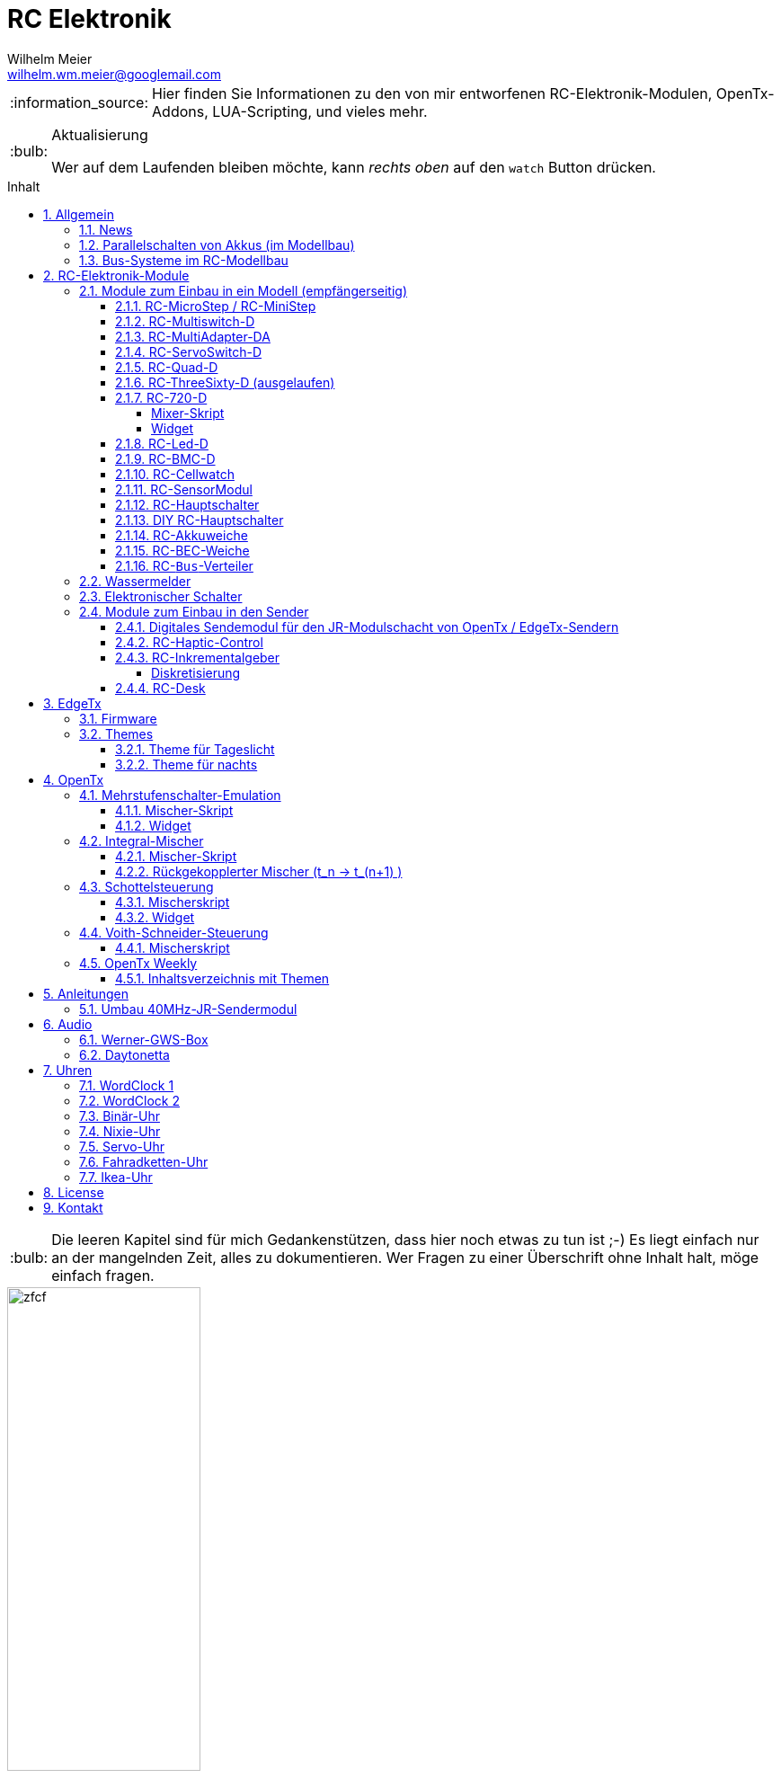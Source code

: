 = RC Elektronik
Wilhelm Meier <wilhelm.wm.meier@googlemail.com>
:toc:
:toc-title: Inhalt
:toclevels: 4
:numbered:
:toc-placement!:

:tip-caption: :bulb:
:note-caption: :information_source:
:important-caption: :heavy_exclamation_mark:
:caution-caption: :fire:
:warning-caption: :warning:

:ddir: https://wimalopaan.github.io/Electronics
:rcb: {ddir}/rc/boards

[NOTE]
--
Hier finden Sie Informationen zu den von mir entworfenen RC-Elektronik-Modulen, OpenTx-Addons, LUA-Scripting, und vieles mehr.
--

.Aktualisierung
[TIP]
--
Wer auf dem Laufenden bleiben möchte, kann _rechts oben_ auf den `watch` Button drücken. 
--

toc::[]

[TIP]
--
Die leeren Kapitel sind für mich Gedankenstützen, dass hier noch etwas zu tun ist ;-) Es liegt einfach nur an der mangelnden Zeit, alles zu 
dokumentieren. Wer Fragen zu einer Überschrift ohne Inhalt halt, möge einfach fragen.
--

image::images/zfcf.jpg[width=50%]

== Allgemein

=== News

* <<etx, EdgeTx>>-Versionen werden hier zur Verfügung gestellt.

* Ab Version `1.15` können die EdgeTx/OpenTx-Skripte für die Steuerung der `RC-MultiSwitch-D, ...` auch _virtuelle_ Schalter

* Ab Version `1.13` sind die EdgeTx/OpenTx-Skripte für die Steuerung der `RC-MultiSwitch-D, ...` für eine Bedienung per Touch-Screen ausgelegt.

* Ab Version `1.09` sind die EdgeTx/OpenTx-Skripte für die Steuerung der `RC-MultiSwitch-D, ...` für den `FullScreen`-Modus geeignet.

* Schrittweise Einführung der _automatischen Erkennung_ der Bus-Systeme: `IBus`, `SBus`, `SBus` (inv.), `Hott`. Die Verwendung eines
_Inverters_ bei `SBus` entfällt.
Darüber hinaus auch Detektion eines `PWM`-Signals (falls sinnvoll). 

[options="header"]
|====
| Version  | Modul mit _Bus_-Erkennung
| >= V46   | `RC-720-D`, `RC-Haptic-D`
| >= V21   | `RC-MultiAdapter-DA`, `RC-Quad-D`, `RC-ThreeSixty-D`, `RC-Bmc-D`, `RC-MultiSwitch`
|====

=== Parallelschalten von Akkus (im Modellbau)

Die Anleitung der <<poweror, Akkuweiche>> enthält viel nützliche Information über das Thema *Parallelschalten* von Akkus.
Hier geht es direkt zur {rcb}/power_or.html[Info über das Parallelschalten von Akkus] und der Zweck einer <<poweror,Akkuweiche>>.

=== Bus-Systeme im RC-Modellbau

(_work-in-progress_)

Übersicht: {ddir}/rc/rcBusSysteme.html[RC Bus Systeme] {ddir}/rc/rcBusSysteme_r.pdf[pdf]

== RC-Elektronik-Module

Es folgt eine Übersicht über die von mir entwickelten Elektronik-Module für den RC-Modellbau.

=== Module zum Einbau in ein Modell (empfängerseitig)

==== RC-MicroStep / RC-MiniStep

Zwei kleine Module zum Betrieb von Micro- und Mini-Schrittmotoren an Stellen, wo oft Gleichstromgetriebemotoren eingesetzt werden.
Dies vermeidet Geräusche und ermöglichst eine sehr starke Miniaturisierung.

Anleitung: {rcb}/mmstep.html[RC Mico/MiniStep] {rcb}/mmstep_r.pdf[pdf]

[[msd]]
==== RC-Multiswitch-D

Der `RC-Multiswitch-D` ist ein _digitales_ Schaltmodul mit 8-Kanälen. 

Die Ansteuerung erfolgt rein digital über

* `OpenTx` und einen `Sbus`-Empfänger
* `OpenTx` und einen `Ibus`-Empfänger
* `Hott` und einen `Hott`-Empfänger

Anleitung: {rcb}/rcmultiswitch.html[RC MultiSwitch] {rcb}/rcmultiswitch_r.pdf[pdf]

Anleitung (Hott): {rcb}/rcmultiswitch_h.html[RC MultiSwitch] {rcb}/rcmultiswitch_h_r.pdf[pdf]

* Firmware:

* OpenTx:
** Fixed page switch if not 6pos

==== RC-MultiAdapter-DA

Der `Rc_MultiAdapter-DA` dient dazu, _alte_, _analoge_ Schaltmodule wie etwa das _Graupner_ 16-Kanal (4159) an
einer `OpenTx`-Anlage zu betreiben. Dies ist für Anwender interessant, die ein bestehendes Modell mit derartigen 
alten analogen Schaltmodulen auf neue Technik umrüsten möchten, _ohne_ die _gesamte_ Elektronik im Model zu erneuern.

s.a. <<msd,RC-MultiSwitch-D>>

* Firmware:
** neue Firmware (V21) erkennt automatisch IBus/SBus/SBus(Inv), SBus-Inverter nicht mehr notwendig

==== RC-ServoSwitch-D

Mit dem `RC-ServoSwitch-D` kann man Bewegungsabläufe als _Schaltfunktion_ realisieren. Je _Funktion_ können _vier_ 
unterschiedliche Positionen für eines der 5 Servos angefahren werden. Servos können auch _gekoppelt_ werden.

s.a. <<msd,RC-MultiSwitch-D>>

==== RC-Quad-D

Ein Sonderfunktionssteuerung mit vier Funktionen. Eigent sich gut, um bis zu 4-Achsen-Kräne anzusteuern (inkl. Endabschaltung und Telemetrie).

Anleitung: {rcb}/rcquad.html[RC Quad] {rcb}/rcquad_r.pdf[pdf]

* Hardware-Revision: 04
** BEC-Spannung (vom dem Empfänger) bis 16V möglich. Damit aus HV-Servos einsetzbar im Model ;-) 
** Weitere LED zur Indikation des Empfängerprotokolls (Sbus, Sbus-Inv, IBus, SumD)

* Firmware: V22
** Master-Reset über Jumper

* Firmware: V21
** _Automatische_ Erkennung des Bus-Systems

* Firmware: V20
** FrSky: Sensor-ID für die Zustandsanzeige (Aus, Vor, Rück, Anlauf, Stromabschaltung, Endlagenabschaltung, ...) einstellbar

* OpenTx: V1.06
** XJT: Bug-Fix für Adressen oberhalb von 5 (5, 6, 7, 8) 

[[rc360]]
==== RC-ThreeSixty-D (ausgelaufen)

Dies ist eine Schottelsteuerung für einen Schottelantrieb.

Anleitung: {rcb}/rc360.html[RC-ThreeSixty-D] {rcb}/rc360_r.pdf[pdf]

Video: https://www.youtube.com/watch?v=n65u5VO-_PI[Video]

* Firmware: V21
** _Automatische_ Erkennung des Bus-Systems

[[rc720]]
==== RC-720-D

* ab Firmware `V48`: Einstellung der mechnischen Null-Position (Geradeaus-Position) am Sender.

Wie <<rc360>> jedoch als Doppel-Steuerung (wie 2x <<rc360>>).

Weitere zusätzliche Merkmale:

* Telemetrie: Positionssensor für die tatsächliche Lage des Antriebs
* BEC-Weiche: Weil ja zwei Motorsteller mit BEC benötigt werden, sorgt eine Weiche dafür, dass beide BECs verwendet werden können.

Anleitung: {rcb}/rc720.html[RC-720-D] {rcb}/rc720_r.pdf[pdf]

===== Mixer-Skript 

Das ursprüngliche Mischer-Skript für den RC-ThreeSixty-D ist erweitert für zwei Schottel.

https://github.com/wimalopaan/OpenTxLua/blob/main/SCRIPTS/MIXES/schotl.lua[Mischer-Skript]

===== Widget

Zur Anzeige der aktuellen und gewünschten Lage des Antriebes bzw. auch des Schubs dient je Schottel das folgende Widget:

https://github.com/wimalopaan/OpenTxLua/tree/main/WIDGETS/Schottel[Widget]

==== RC-Led-D

Eine 16-Kanal LED-Ansteuerung mit einer Konstantstromquelle je Kanal, je Kanal einstellbarem Strom und unterschiedlichen Schaltmustern.
Mit automatischer Erkennung des Bus-Systems.

==== RC-BMC-D

BMC: _Brushed-Motor-Control_, also ein Steller für Bürstenmotoren

https://www.youtube.com/watch?v=YcGqh6H6jHw[Video-1]

https://www.youtube.com/watch?v=bvdUeQNDzLk[Video-2]

https://www.youtube.com/watch?v=zHA3FsItgLM[Video 3]

https://www.youtube.com/watch?v=5HorOrrKEpc[Video-4]

* Features:
** max. 36V, max 30A
** parallelschaltbares BEC (5V/1A)
** SBus / IBus / SumD / Servo-PWM (Auto-Erkennung)
** S.Port / IBus / Hott - Telemetrie
*** Versorgungsspannung
*** Motorstrom
*** Temperatur des Stellers
*** Temperatur des Motors
*** Drehzahl des Motors
** Adaptive PWM-Frequenz (Kennlinie)
** Aktive Drehzahlrückführung
** _Kickstart_
** bequeme _Konfiguration_ über _zweiten_ Kanal (auch bei Servo-PWM)

==== RC-Cellwatch

Ein Akkuzellenmonitor für bis zu 4-Zellen für `IBus`, `Hott` und `SPort` (und sehr geringem Leckstrom = geringe Entladung des Akkus).
Kaskadierbar für 7-Zellen (10, 13, ...)

Anleitung: {rcb}/cellwatch.html[RC Cellwatch] {rcb}/cellwatch_r.pdf[pdf]

==== RC-SensorModul

Vielfältiges Sensor-Modul (`IBus`) für

* Drehzahlen
* Temperaturen
* GPS-Geschwindigkeit
* Wassereinbruch
* Ströme

==== RC-Hauptschalter

Zentraler elektronischer Schalter zur Bedienung per Taster oder Magnet, Telemetrie für Strom und Spannung, für `IBus`, `SPort` und `Hott`.
Akustische Rückmeldung.

Anleitung: {rcb}/onoff_telemetrie.html[RC Hauptschalter] {rcb}/onoff_telemetrie_r.pdf[pdf]

==== DIY RC-Hauptschalter

Zentraler elektronischer Schalter zur Bedienung per Taster oder Magnet, _ohne_ Telemtrie

Anleitung: {rcb}/onoff_simple.html[DIY RC Hauptschalter] {rcb}/onoff_simple_r.pdf[pdf]

[[poweror]]
==== RC-Akkuweiche

Die Anleitung enthält auch eine ausführliche Betrachtung über das Thema *Parallelschalten* von Akkus.

Anleitung: {rcb}/power_or.html[Akkuweiche] {rcb}/power_or_r.pdf[pdf]

==== RC-BEC-Weiche

Hat man mehrere BEC-Quellen (etwa mehrere _Steller_ mit je einem `BEC`) entsteht immer die Frage nache dem _Parallelbetrieb_ der 
`BEC` der Steller. Normalerweise verkraften die Steller-BEC das Parallelschalten _nicht_, mit diesem Modul ist das jedoch effektiv möglich. 
Damit verteilt sich die Last auf _beide_ `BEC` der Steller, das _Deaktivieren_ der anderen `BEC` durch Unterbrechen des _Plus_-Zuleitung ist _nicht_ 
mehr notwendig.

==== RC-`Bus`-Verteiler

`RC-Distri` 

=== Wassermelder

Kleines Modul zum Detektieren eines Wassereinbruchs. Mit LED, kann / sollte an Telemetrie angeschlossen werden.

=== Elektronischer Schalter

Einfach High-Side-Switch, etwa zum Anschluss an den Wassermelder , um eine Pumpe einzuschalten.

=== Module zum Einbau in den Sender

==== Digitales Sendemodul für den JR-Modulschacht von OpenTx / EdgeTx-Sendern

https://www.youtube.com/watch?v=NoHuX-6Vqxw[Video]

==== RC-Haptic-Control

RC-Haptic-Control ist eine neuartige Möglichkeit

* Geber mit beliebigen Eigenschaften zu simulieren, und / oder
* Modelle mit "Motion-Feedback" zu steuern

https://www.youtube.com/watch?v=i7hTHSYI2aA[Video 5]

https://www.youtube.com/watch?v=G81UkoHOj9A[Video 4]

https://www.youtube.com/watch?v=1llRP9EBrLc[Video 3]

https://www.youtube.com/watch?v=Rj6FijD5dco[Video 2]

https://www.youtube.com/watch?v=KmKqtQulzzM[Video 1]

==== RC-Inkrementalgeber

Anleitung: {rcb}/rcincr.html[RC Inkrementalgeber] {rcb}/rcincr_r.pdf[pdf]

https://www.youtube.com/watch?v=jsHxym2csJ4&t=2s[Video]

* Firmware V20
** Gr/SJ-Cppm-mode

===== Diskretisierung

Emulation eines Mehrstufenschalters etwa für die Ansteuerung eines _Sound-Moduls_ wie _Benedini_ oder clones.

==== RC-Desk

`Rc-Desk` ist ein _Senderpult_ mit Erweiterungsmöglichkeiten für `OpenTx`-Sender wie für Sender mit einem _üblichen_ Lehrer/Schüler-Eingang (etwas Graupner/SJ).

https://www.youtube.com/watch?v=UBqiqOP0Xog[Video]

Das _Senderpult_ ermögicht

* bis zu 16 zusätzliche proportionale Geber für den Sender
* Ankoppelung eines _SmartPhones_ oder _NotePad_ per _Bluetooth_ zur Realisierung _virtueller_ Bedienelemente (Potis, Schieber, Taster, Schalter)
* 4 Inkrementalgeber
* 8 Poti-Geber
* 16 Schalter / Taster

Geeignet für alle Sender (`OpenTx`) mit

* einer freien _seriellen_ Schnittstelle 
** Radiomaster TX16s
** FrSky X9e
** FrSky X10s
** FrSky X12s
** ...
* Leher-Schüler Eingang (und sinnvollerweise Kanal-_Mapping_)
** Graupner/SJ

[[etx]]
== EdgeTx

=== Firmware 

https://github.com/EdgeTX/edgetx[EdgeTx] ist ein 
https://de.wikipedia.org/wiki/Open_Source[Open-Source]-Betriebssystem für eine Reihe von populären Fernsteuerungen (Sender). Es ist aus <<otx, OpenTX>> 
hervorgegangen und durchlebt einen wesentlich schnelleren Entwicklungszyklus als _OpenTx_.

Weil derzeit noch keine anpaßbaren Versionen in deutscher Sprache zum Download zur Verfügung stehen, stelle ich hier 
in regelmäßigen Abständen sie neuesten Varianten (_work-in-progress_) zur Verfügung.

*Wer kein Backup seiner SD-Karte macht ist selbst schuld!*

In meinem Video-Kanal <<otxw, OpenTx-Weekly>> sind auch zum Update Anleitungen vorhanden.

Die https://github.com/wimalopaan/Electronics/tree/main/edgetx[Firmware] gibt es https://github.com/wimalopaan/Electronics/tree/main/edgetx[hier.]

Gegenüber der _vanilla_ Version ist folgendes zu beachten:

* Sprache (Text): deutsch-rc-neutral
* _kein_ Heli
* _kein_ Ghost
* _kein_ AFHDS3
* _kein_ Crossfire
* _ohne_ `override channel`

=== Themes

Hier sind alle Dateien: https://github.com/wimalopaan/Electronics/tree/main/edgetx/sd/THEMES[Dateien]

Die bitte die Dateien `<themename>.yml` und `<themename>.png` in das Verzeichnis `/THEMES` der SD-Karte kopieren. 

==== Theme für Tageslicht

https://github.com/wimalopaan/Electronics/tree/main/edgetx/sd/THEMES/wmd.yml[Dayligt]

image::images/wmd.png[Dayligt]

==== Theme für nachts

https://github.com/wimalopaan/Electronics/tree/main/edgetx/sd/THEMES/wmn.yml[Dayligt]

image::images/wmn.png[Night]


[[otx]]
== OpenTx

https://www.open-tx.org[OpenTx]

=== Mehrstufenschalter-Emulation

Emulation eine Mehrstufenschalter ähnlich wie der `6pos` in _OpenTx_.

==== Mischer-Skript

Umwandlung der Geberwerte in Stufenwerte

==== Widget

Anzeige als Text

=== Integral-Mischer

==== Mischer-Skript

==== Rückgekopplerter Mischer (t_n -> t_(n+1) )

=== Schottelsteuerung

==== Mischerskript

Zur Steuerung eine Schottelantriebes (Polarkoordinaten) durch einen normale Kreuzknüppel (kartesische Koordinaten):

https://github.com/wimalopaan/OpenTxLua/blob/main/SCRIPTS/MIXES/schotl.lua[Skript]

==== Widget

Anzeige der Soll- und Ist-Position des Schottelantriebes so des aktuellen Schubs.

In Zusammenarbeit mit <<rc720>>:

https://github.com/wimalopaan/OpenTxLua/tree/main/WIDGETS/Schottel[Widget]

=== Voith-Schneider-Steuerung

==== Mischerskript

Dynamische Begrenzung der Servo-Auslenkung auf den Einheitskreis für die mechanisch korrekte Ansteuerung eines VSP:

https://github.com/wimalopaan/OpenTxLua/blob/main/SCRIPTS/MIXES/vsp.lua[VSP-Skkript]

[[otxw]]
=== OpenTx Weekly

_OpenTx weekly_ ist eine Video-Reihe auf meinem
https://www.youtube.com/channel/UCedl1hS-dfWh-V4WBz_jGog[YouTube]-Kanal.

Dort gibt es viele Videos in loser Folge mit Tips zu speziellen Themen rund um OpenTx.

==== Inhaltsverzeichnis mit Themen

[%header, cols="1, 1, 1"]
|===
| Reihe  | Folge | Titel 
| OpenTx | 001   | Open TX Was ist das
| OpenTx | 002	| Die Unterschiede zu einer traditionellen Fernsteuerung
| OpenTx | 003	| Flashen eines Senders mit OpenTx
| OpenTx | 004	| Binden und erste Einstellungen
| OpenTx | 005	| Einrichten eines neuen Modells mit den Companion
| OpenTx | 006	| Fortsetzung Einrichtung eines einfachen Modells  Gasweg
| OpenTx | 007	| Schalter und ihre Verwendung
| OpenTx | 008	| Fortsetzung des einfachen Modells  rückwärts per Schalter
| OpenTx | 009	| Intermezzo  ein paar Begriffe
| OpenTx | 010	| Fortsetzung des einfachen Schiffsmodells  logische Schalter
| OpenTx | 011	| Fortsetzung des einfachen Schiffsmodells  sicheres V R per Schalter
| OpenTX | 012	| Wozu sind Geberverarbeitung (Inputs), Ausgaben(Servos) und Mischer eigentlich da
| OpenTx | 013	| Auf dem Weg zu Fahrzuständen  Dual-Rate
| OpenTx | 014	| Fahrzustände (Flugphasen)
| OpenTx | 015	| Spezial Funktionen  die kleinen Helferlein
| OpenTx | 016	| Einführung in Telemetrie
| OpenTx | 017	| Weiter mit der Telemetrie
| OpenTx | 018	| Telemetrie  mehr Details
| OpenTX | 019	| Telemetrie mit FlySky   IBus
| OpenTX | 020	| Schaltmodule revisited
| OpenTx | 021	| Update
| OpenTx | 022	| BUS-Systeme
| OpenTX | 023	| Bus-System (followup)
| OpenTx | 024	| Bootloader
| OpenTx | 025	| Kurven
| OpenTx | 026a	| Graupner SJ Hott
| OpenTx | 027	| Widgets
| OpenTx | 028	| Grundeinstellungen revisited
| OpenTx | 029	| ( spezial)  Ebenenumschaltung
| OpenTx | 030	| ( spezial)  3-motoriges Modell (Kettenmischer)
| OpenTx | 031	| Zellensensoren (FrSky, Hott)
| OpenTx | 032	| Erweiterte Telemetrie
| OpenTX | 033	| Spaß mit OpenTx
| OpenTx | 034	| Spaß mit OpenTx (Fortsetzung), mit Ziel einer Ebenenumschaltung
| OpenTx | 035	| Spaß mit OpenTx
| OpenTx | 036	| Geber, Inputs, Mixer und Outputs nochmal am Beispiel Ebenenumschaltung
| OpenTx | 037	| Ebenenumschaltung und Inkrementalgeber
| OpenTx | 038	| Das Ende der Ebenenumschaltung inkl. Inkrementalgeberersatz
| OpenTx | 039	| Beginn einer Mini-Serie für OpenTx-Neulinge
| OpenTx | 040	| Mini-Serie  Logischer Aufbau von OpenTx
| OpenTx | 041	| Fortsetzung der Mini-Serie. Was ist AETR  Was bedeutet Mode 1-4
| OpenTx | 042 	| Mehrere Empfänger für ein HF-Modul
| OpenTx | 043	| Unsymmetrische Mischer.
| OpenTx | 044	| Unsymmetrische Mischer Die Auflösung
| OpenTx | 045	| Schaltfunktion von Gr SJ-Empfängern und OpenTx (Hardware included)
| OpenTx | 046	| Lehrer-Schüler-Betrieb auf besondere Weise
| OpenTx | 047 	| Lehrer Schüler nächste Stufe ;-)
| OpenTx | 048	| Für Vergessliche!
| OpenTx | 049	| Krach machen
| OpenTx | 050	| Musik mit 6p
| OpenTx | 051	| Musik mit 6p
| OpenTx | 052 	| Von 0 auf 100
| OpenTx | 053	| Wo sind alle meine Schalter hin 
| OpenTx | 054	| Trimm Dich!
| OpenTx | 055	| The bleeding edge
| OpenTx | 056	| Neues von EdgeTx
| OpenTx | 057 	| Das Totmann-Problem ;-)
|===



== Anleitungen

=== Umbau 40MHz-JR-Sendermodul

Die Anleitung zum Umbau: {ddir}/rc/jr40mhz.html[Umbau] {ddir}/rc/jr40mhz_r.pdf[pdf]

== Audio

=== Werner-GWS-Box

image::audio/images/gws1.jpg[width=50%]

image::audio/images/gws2.jpg[width=50%]

=== Daytonetta

image::audio/images/daytonetta.jpg[width=50%]

== Uhren

=== WordClock 1

image::clocks/images/wc.jpg[width=50%]

=== WordClock 2

=== Binär-Uhr

=== Nixie-Uhr

=== Servo-Uhr

=== Fahradketten-Uhr

=== Ikea-Uhr

image::clocks/images/ikea.jpg[width=50%]

== License

Siehe auch link:LICENSE[Lizenz], sofern in der Anleitung, dem Code oder sonstigem Artefakt nicht anders angegeben.

== Kontakt

mailto:wilhelm.wm.meier@googlemail.com[email]
